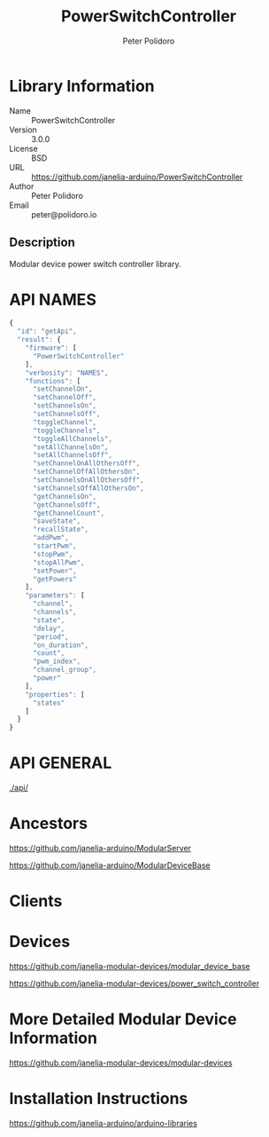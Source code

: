 #+TITLE: PowerSwitchController
#+AUTHOR: Peter Polidoro
#+EMAIL: peter@polidoro.io

* Library Information
  - Name :: PowerSwitchController
  - Version :: 3.0.0
  - License :: BSD
  - URL :: https://github.com/janelia-arduino/PowerSwitchController
  - Author :: Peter Polidoro
  - Email :: peter@polidoro.io

** Description

   Modular device power switch controller library.

* API NAMES

  #+BEGIN_SRC js
    {
      "id": "getApi",
      "result": {
        "firmware": [
          "PowerSwitchController"
        ],
        "verbosity": "NAMES",
        "functions": [
          "setChannelOn",
          "setChannelOff",
          "setChannelsOn",
          "setChannelsOff",
          "toggleChannel",
          "toggleChannels",
          "toggleAllChannels",
          "setAllChannelsOn",
          "setAllChannelsOff",
          "setChannelOnAllOthersOff",
          "setChannelOffAllOthersOn",
          "setChannelsOnAllOthersOff",
          "setChannelsOffAllOthersOn",
          "getChannelsOn",
          "getChannelsOff",
          "getChannelCount",
          "saveState",
          "recallState",
          "addPwm",
          "startPwm",
          "stopPwm",
          "stopAllPwm",
          "setPower",
          "getPowers"
        ],
        "parameters": [
          "channel",
          "channels",
          "state",
          "delay",
          "period",
          "on_duration",
          "count",
          "pwm_index",
          "channel_group",
          "power"
        ],
        "properties": [
          "states"
        ]
      }
    }
  #+END_SRC

* API GENERAL

  [[./api/]]

* Ancestors

  [[https://github.com/janelia-arduino/ModularServer]]

  [[https://github.com/janelia-arduino/ModularDeviceBase]]

* Clients

* Devices

  [[https://github.com/janelia-modular-devices/modular_device_base]]

  [[https://github.com/janelia-modular-devices/power_switch_controller]]

* More Detailed Modular Device Information

  [[https://github.com/janelia-modular-devices/modular-devices]]

* Installation Instructions

  [[https://github.com/janelia-arduino/arduino-libraries]]
